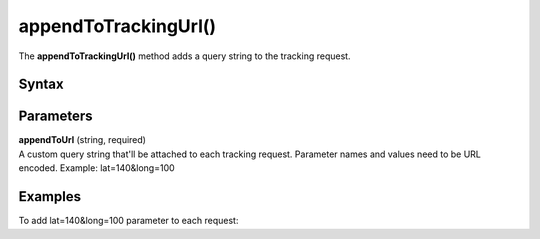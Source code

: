 =====================
appendToTrackingUrl()
=====================

The **appendToTrackingUrl()** method adds a query string to the tracking request.

Syntax
------

.. tabs::

    .. group-tab:: JS

        .. code-block:: javascript

          appendToTrackingUrl(appendToUrl)

Parameters
----------

| **appendToUrl** (string, required)
| A custom query string that'll be attached to each tracking request. Parameter names and values need to be URL encoded. Example: lat=140&long=100

Examples
--------

To add lat=140&long=100 parameter to each request:

.. tabs::

    .. group-tab:: JS (queue)

        .. code-block:: javascript

          _paq.push(["appendToTrackingUrl", "lat=140&long=100"]);

    .. group-tab:: JS (direct)

        .. code-block:: javascript

          var jstc = Piwik.getTracker(
            "https://example.com/",
            "45e07cbf-c8b3-42f3-a6d6-a5a176f623ef"
          );
          jstc.appendToTrackingUrl("lat=140&long=100");
